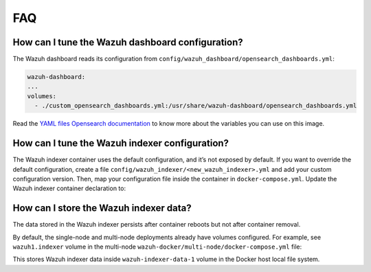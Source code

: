 .. Copyright (C) 2015, Wazuh, Inc.

.. meta::
   :description: Get answers to the most frequently asked questions about the Wazuh deployment on Docker in this FAQ. 

FAQ
===

How can I tune the Wazuh dashboard configuration?
-------------------------------------------------

The Wazuh dashboard reads its configuration from ``config/wazuh_dashboard/opensearch_dashboards.yml``:

.. code-block:: yaml

    wazuh-dashboard:
    ...
    volumes:
      - ./custom_opensearch_dashboards.yml:/usr/share/wazuh-dashboard/opensearch_dashboards.yml

Read the `YAML files Opensearch documentation <https://opensearch.org/docs/latest/security-plugin/configuration/yaml/#opensearchyml>`__ to know more about the variables you can use on this image.

How can I tune the Wazuh indexer configuration?
-----------------------------------------------

The Wazuh indexer container uses the default configuration, and it’s not exposed by default. If you want to override the default configuration, create a file ``config/wazuh_indexer/<new_wazuh_indexer>.yml`` and add your custom configuration version. Then, map your configuration file inside the container in ``docker-compose.yml``. Update the Wazuh indexer container declaration to:

.. code-block:: yaml
   :emphasize-lines: 4,5,7

    <new_wazuh_indexer>:
      image: wazuh/wazuh-indexer:latest
      ports:
        - "9200:9200"
        - "9300:9300"
      environment:
        ES_JAVA_OPTS: "-Xms6g -Xmx6g"
      networks:
        - docker_wazuh

How can I store the Wazuh indexer data?
---------------------------------------

The data stored in the Wazuh indexer persists after container reboots but not after container removal.

By default, the single-node and multi-node deployments already have volumes configured. For example, see  ``wazuh1.indexer`` volume in the multi-node ``wazuh-docker/multi-node/docker-compose.yml`` file:

.. code-block:: yaml
   :emphasize-lines: 4

   wazuh1.indexer:
    ...
    volumes:
      - wazuh-indexer-data-1:/var/lib/wazuh-indexer

This stores Wazuh indexer data inside ``wazuh-indexer-data-1`` volume in the Docker host local file system.
